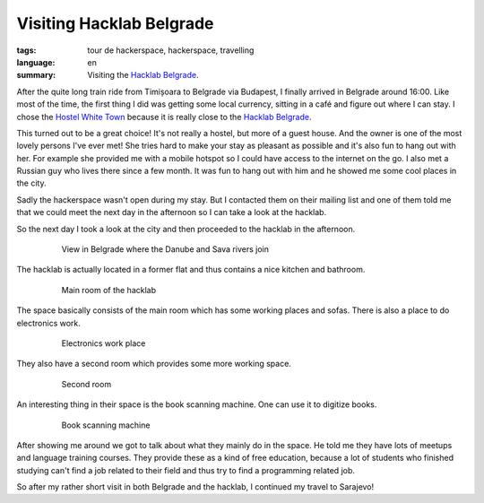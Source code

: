 Visiting Hacklab Belgrade
=========================

:tags: tour de hackerspace, hackerspace, travelling
:language: en
:summary: Visiting the `Hacklab Belgrade`_.

After the quite long train ride from Timișoara to Belgrade via Budapest, I
finally arrived in Belgrade around 16:00.  Like most of the time, the first
thing I did was getting some local currency, sitting in a café and figure out
where I can stay.  I chose the `Hostel White Town`_ because it is really close
to the `Hacklab Belgrade`_.

This turned out to be a great choice!  It's not really a hostel, but more of a
guest house.  And the owner is one of the most lovely persons I've ever met!
She tries hard to make your stay as pleasant as possible and it's also fun to
hang out with her.  For example she provided me with a mobile hotspot so I
could have access to the internet on the go.  I also met a Russian guy who
lives there since a few month.  It was fun to hang out with him and he showed
me some cool places in the city.

Sadly the hackerspace wasn't open during my stay.  But I contacted them on
their mailing list and one of them told me that we could meet the next day in
the afternoon so I can take a look at the hacklab.

So the next day I took a look at the city and then proceeded to the hacklab in
the afternoon.

.. figure:: /images/tour_de_hackerspace/belgrad/belgrad_city.jpg
    :target: /images/tour_de_hackerspace/belgrad/belgrad_city.jpg
    :alt: View in Belgrade where the Danube and Sava rivers join
    :align: center
    :width: 80%
    :figwidth: 80%

    View in Belgrade where the Danube and Sava rivers join

The hacklab is actually located in a former flat and thus contains a nice
kitchen and bathroom.

.. figure:: /images/tour_de_hackerspace/belgrad/belgrad_main_room.jpg
    :target: /images/tour_de_hackerspace/belgrad/belgrad_main_room.jpg
    :alt: Main room of the hacklab
    :align: center
    :width: 80%
    :figwidth: 80%

    Main room of the hacklab

The space basically consists of the main room which has some working places and
sofas.  There is also a place to do electronics work.

.. figure:: /images/tour_de_hackerspace/belgrad/belgrad_electronics_work.jpg
    :target: /images/tour_de_hackerspace/belgrad/belgrad_electronics_work.jpg
    :alt: Electronics work place
    :align: center
    :width: 80%
    :figwidth: 80%

    Electronics work place

They also have a second room which provides some more working space.

.. figure:: /images/tour_de_hackerspace/belgrad/belgrad_room_2.jpg
    :target: /images/tour_de_hackerspace/belgrad/belgrad_room_2.jpg
    :alt: Second room
    :align: center
    :width: 80%
    :figwidth: 80%

    Second room

An interesting thing in their space is the book scanning machine.  One can use
it to digitize books.

.. figure:: /images/tour_de_hackerspace/belgrad/belgrad_book_scanning.jpg
    :target: /images/tour_de_hackerspace/belgrad/belgrad_book_scanning.jpg
    :alt: Book scanning machine
    :align: center
    :width: 80%
    :figwidth: 80%

    Book scanning machine

After showing me around we got to talk about what they mainly do in the space.
He told me they have lots of meetups and language training courses.  They
provide these as a kind of free education, because a lot of students who
finished studying can't find a job related to their field and thus try to find
a programming related job.

So after my rather short visit in both Belgrade and the hacklab, I continued my
travel to Sarajevo!

.. _`Hacklab Belgrade`: http://oosm.org/
.. _`Hostel White Town`: https://www.booking.com/hotel/rs/hostel-white-town.de.html
